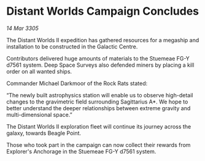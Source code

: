 * Distant Worlds Campaign Concludes

/14 Mar 3305/

The Distant Worlds II expedition has gathered resources for a megaship and installation to be constructed in the Galactic Centre. 

Contributors delivered huge amounts of materials to the Stuemeae FG-Y d7561 system. Deep Space Surveys also defended miners by placing a kill order on all wanted ships. 

Commander Michael Darkmoor of the Rock Rats stated: 

“The newly built astrophysics station will enable us to observe high-detail changes to the gravimetric field surrounding Sagittarius A*. We hope to better understand the deeper relationships between extreme gravity and multi-dimensional space.” 

The Distant Worlds II exploration fleet will continue its journey across the galaxy, towards Beagle Point. 

Those who took part in the campaign can now collect their rewards from Explorer's Anchorage in the Stuemeae FG-Y d7561 system.
